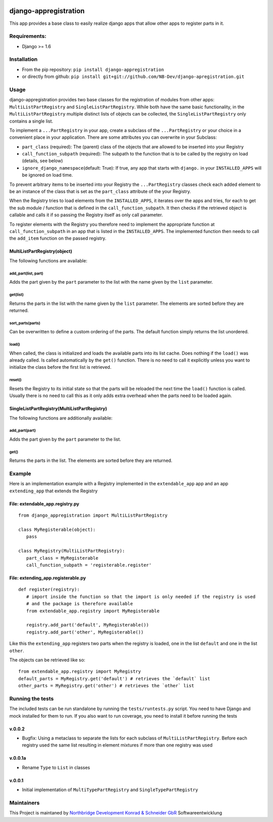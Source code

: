 |PyPI version| |Build Status| |Coverage Status| |Downloads| |Supported
Python versions| |License| |Codacy Badge|

django-appregistration
======================

This app provides a base class to easily realize django apps that allow
other apps to register parts in it.

Requirements:
-------------

-  Django >= 1.6

Installation
------------

-  From the pip repository: ``pip install django-appregistration``
-  or directly from github:
   ``pip install git+git://github.com/NB-Dev/django-apregistration.git``

Usage
-----

django-appregistration provides two base classes for the registration of
modules from other apps: ``MultiListPartRegistry`` and
``SingleListPartRegistry``. While both have the same basic
functionality, in the ``MultiListPartRegistry`` multiple distinct lists
of objects can be collected, the ``SingleListPartRegistry`` only
contains a single list.

To implement a ``...PartRegistry`` in your app, create a subclass of the
``...PartRegistry`` or your choice in a convenient place in your
application. There are some attributes you can overwrite in your
Subclass:

-  ``part_class`` (required): The (parent) class of the objects that are
   allowed to be inserted into your Registry

-  ``call_function_subpath`` (required): The subpath to the function
   that is to be called by the registry on load (details, see below)

-  ``ignore_django_namespace``\ (default: True): If true, any app that
   starts with ``django.`` in your ``INSTALLED_APPS`` will be ignored on
   load time.

To prevent arbitrary items to be inserted into your Registry the
``...PartRegistry`` classes check each added element to be an instance
of the class that is set as the ``part_class`` attribute of the your
Registry.

When the Registry tries to load elements from the ``INSTALLED_APPS``, it
iterates over the apps and tries, for each to get the sub module /
function that is defined in the ``call_function_subpath``. It then
checks if the retrieved object is callable and calls it if so passing
the Registry itself as only call parameter.

To register elements with the Registry you therefore need to implement
the appropriate function at ``call_function_subpath`` in an app that is
listed in the ``INSTALLED_APPS``. The implemented function then needs to
call the ``add_item`` function on the passed registry.

MultiListPartRegistry(object)
~~~~~~~~~~~~~~~~~~~~~~~~~~~~~

The following functions are available:

add\_part(list, part)
^^^^^^^^^^^^^^^^^^^^^

Adds the part given by the ``part`` parameter to the list with the name
given by the ``list`` parameter.

get(list)
^^^^^^^^^

Returns the parts in the list with the name given by the ``list``
parameter. The elements are sorted before they are returned.

sort\_parts(parts)
^^^^^^^^^^^^^^^^^^

Can be overwritten to define a custom ordering of the parts. The default
function simply returns the list unordered.

load()
^^^^^^

When called, the class is initialized and loads the available parts into
its list cache. Does nothing if the ``load()`` was already called. Is
called automatically by the ``get()`` function. There is no need to call
it explicitly unless you want to initialize the class before the first
list is retrieved.

reset()
^^^^^^^

Resets the Registry to its initial state so that the parts will be
reloaded the next time the ``load()`` function is called. Usually there
is no need to call this as it only adds extra overhead when the parts
need to be loaded again.

SingleListPartRegistry(MultiListPartRegistry)
~~~~~~~~~~~~~~~~~~~~~~~~~~~~~~~~~~~~~~~~~~~~~

The following functions are additionally available:

add\_part(part)
^^^^^^^^^^^^^^^

Adds the part given by the ``part`` parameter to the list.

get()
^^^^^

Returns the parts in the list. The elements are sorted before they are
returned.

Example
-------

Here is an implementation example with a Registry implemented in the
``extendable_app`` app and an app ``extending_app`` that extends the
Registry

File: extendable\_app.registry.py
~~~~~~~~~~~~~~~~~~~~~~~~~~~~~~~~~

::

    from django_appregistration import MultiListPartRegistry

    class MyRegisterable(object):
       pass

    class MyRegistry(MultiListPartRegistry):
       part_class = MyRegisterable
       call_function_subpath = 'registerable.register'

File: extending\_app.registerable.py
~~~~~~~~~~~~~~~~~~~~~~~~~~~~~~~~~~~~

::

    def register(registry):
       # import inside the function so that the import is only needed if the registry is used
       # and the package is therefore available
       from extendable_app.registry import MyRegisterable
       
       registry.add_part('default', MyRegisterable())
       registry.add_part('other', MyRegisterable())

Like this the ``extending_app`` registers two parts when the registry is
loaded, one in the list ``default`` and one in the list ``other``.

The objects can be retrieved like so:

::

    from extendable_app.registry import MyRegistry
    default_parts = MyRegistry.get('default') # retrieves the `default` list
    other_parts = MyRegistry.get('other') # retrieves the `other` list

Running the tests
-----------------

The included tests can be run standalone by running the
``tests/runtests.py`` script. You need to have Django and mock installed
for them to run. If you also want to run coverage, you need to install
it before running the tests

v.0.0.2
~~~~~~~

-  Bugfix: Using a metaclass to separate the lists for each subclass of
   ``MultiListPartRegistry``. Before each registry used the same list
   resulting in element mixtures if more than one registry was used

v.0.0.1a
~~~~~~~~

-  Rename ``Type`` to ``List`` in classes

v.0.0.1
~~~~~~~

-  Initial implementation of ``MultiTypePartRegistry`` and
   ``SingleTypePartRegistry``

Maintainers
-----------

This Project is maintaned by `Northbridge Development Konrad & Schneider
GbR <http://www.northbridge-development.de>`__ Softwareentwicklung

.. |PyPI version| image:: https://img.shields.io/pypi/v/django-appregistration.svg
   :target: http://badge.fury.io/py/django-appregistration
.. |Build Status| image:: https://travis-ci.org/NB-Dev/django-appregistration.svg?branch=master
   :target: https://travis-ci.org/NB-Dev/django-appregistration
.. |Coverage Status| image:: https://coveralls.io/repos/NB-Dev/django-appregistration/badge.svg?branch=master&service=github
   :target: https://coveralls.io/github/NB-Dev/django-appregistration?branch=master
.. |Downloads| image:: https://img.shields.io/pypi/dm/django-appregistration.svg
   :target: https://pypi.python.org/pypi/django-appregistration/
.. |Supported Python versions| image:: https://img.shields.io/pypi/pyversions/django-appregistration.svg
   :target: https://pypi.python.org/pypi/django-appregistration/
.. |License| image:: https://img.shields.io/pypi/l/django-appregistration.svg
   :target: https://pypi.python.org/pypi/django-appregistration/
.. |Codacy Badge| image:: https://api.codacy.com/project/badge/grade/e9e55c2658d54801b6b29a1f52173dcf
   :target: https://www.codacy.com/app/tim_11/django-appregistation
